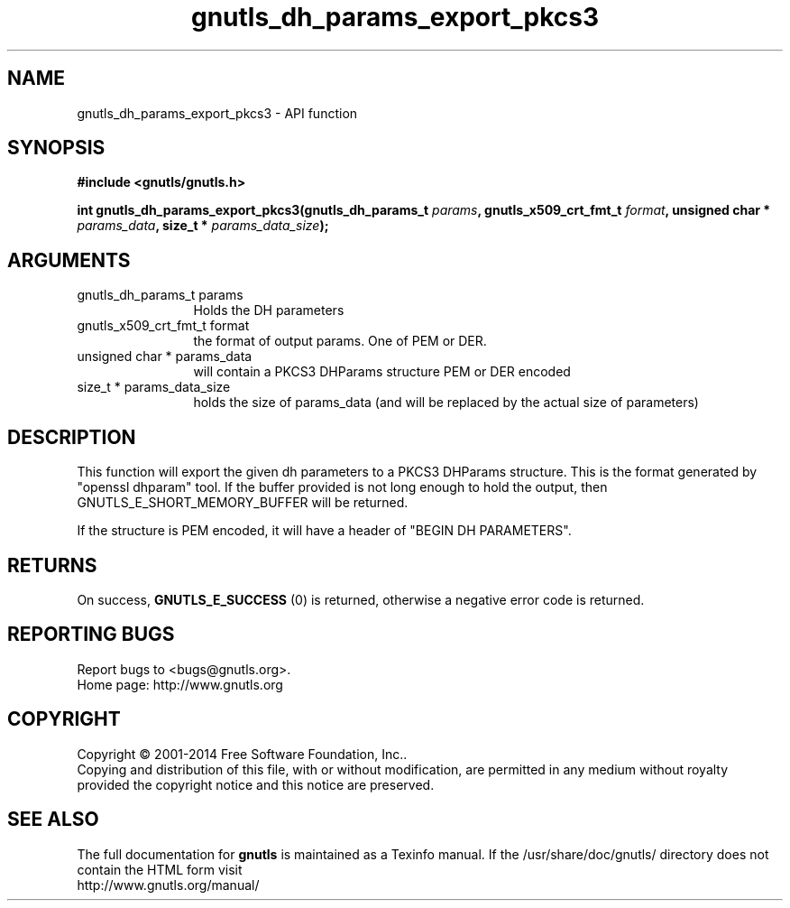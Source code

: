 .\" DO NOT MODIFY THIS FILE!  It was generated by gdoc.
.TH "gnutls_dh_params_export_pkcs3" 3 "3.3.21" "gnutls" "gnutls"
.SH NAME
gnutls_dh_params_export_pkcs3 \- API function
.SH SYNOPSIS
.B #include <gnutls/gnutls.h>
.sp
.BI "int gnutls_dh_params_export_pkcs3(gnutls_dh_params_t " params ", gnutls_x509_crt_fmt_t " format ", unsigned char * " params_data ", size_t * " params_data_size ");"
.SH ARGUMENTS
.IP "gnutls_dh_params_t params" 12
Holds the DH parameters
.IP "gnutls_x509_crt_fmt_t format" 12
the format of output params. One of PEM or DER.
.IP "unsigned char * params_data" 12
will contain a PKCS3 DHParams structure PEM or DER encoded
.IP "size_t * params_data_size" 12
holds the size of params_data (and will be replaced by the actual size of parameters)
.SH "DESCRIPTION"
This function will export the given dh parameters to a PKCS3
DHParams structure. This is the format generated by "openssl dhparam" tool.
If the buffer provided is not long enough to hold the output, then
GNUTLS_E_SHORT_MEMORY_BUFFER will be returned.

If the structure is PEM encoded, it will have a header
of "BEGIN DH PARAMETERS".
.SH "RETURNS"
On success, \fBGNUTLS_E_SUCCESS\fP (0) is returned,
otherwise a negative error code is returned.
.SH "REPORTING BUGS"
Report bugs to <bugs@gnutls.org>.
.br
Home page: http://www.gnutls.org

.SH COPYRIGHT
Copyright \(co 2001-2014 Free Software Foundation, Inc..
.br
Copying and distribution of this file, with or without modification,
are permitted in any medium without royalty provided the copyright
notice and this notice are preserved.
.SH "SEE ALSO"
The full documentation for
.B gnutls
is maintained as a Texinfo manual.
If the /usr/share/doc/gnutls/
directory does not contain the HTML form visit
.B
.IP http://www.gnutls.org/manual/
.PP

